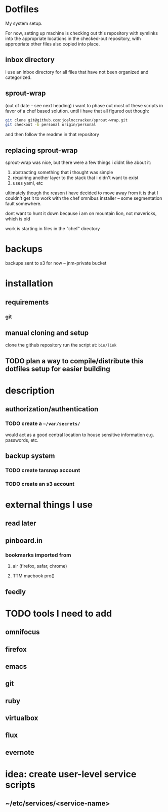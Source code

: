 #+STARTUP: showall

* Dotfiles
  My system setup.

  For now, setting up machine is checking out this repository
  with symlinks into the appropriate locations in the checked-out
  repository, with appropriate other files also copied into place.
** inbox directory
   i use an inbox directory for all files that have not been organized
   and categorized.
** sprout-wrap
   (out of date -- see next heading)
   i want to phase out most of these scripts in favor of a chef based
   solution. until i have that all figured out though:

   #+begin_src bash
   git clone git@github.com:joelmccracken/sprout-wrap.git
   git checkout -b personal origin/personal
   #+end_src

   and then follow the readme in that repository
** replacing sprout-wrap
   sprout-wrap was nice, but there were a few things i didnt like
   about it:

   1. abstracting something that i thought was simple
   2. requiring another layer to the stack that i didn't want to exist
   3. uses yaml, etc

   ultimately though the reason i have decided to move away from it is
   that I couldn't get it to work with the chef omnibus installer --
   some segmentation fault somewhere.

   dont want to hunt it down because i am on mountain lion, not
   mavericks, which is old

   work is starting in files in the "chef" directory
* backups
  backups sent to s3 for now -- jnm-private bucket
* installation
** requirements
*** git
** manual cloning and setup
   clone the github repository
   run the script at: src_bash{bin/link}
** TODO plan a way to compile/distribute this dotfiles setup for easier building
* description
** authorization/authentication
*** TODO create a src_bash{~/var/secrets/}
    would act as a good central location to house sensitive
    information e.g. passwords, etc.
** backup system
*** TODO create tarsnap account
*** TODO create an s3 account
* external things I use
** read later
** pinboard.in
*** bookmarks imported from
**** air (firefox, safar, chrome)
**** TTM macbook pro()
** feedly
* TODO tools I need to add
** omnifocus
** firefox
** emacs
** git
** ruby
** virtualbox
** flux
** evernote
* idea: create user-level service scripts
** ~/etc/services/<service-name>
